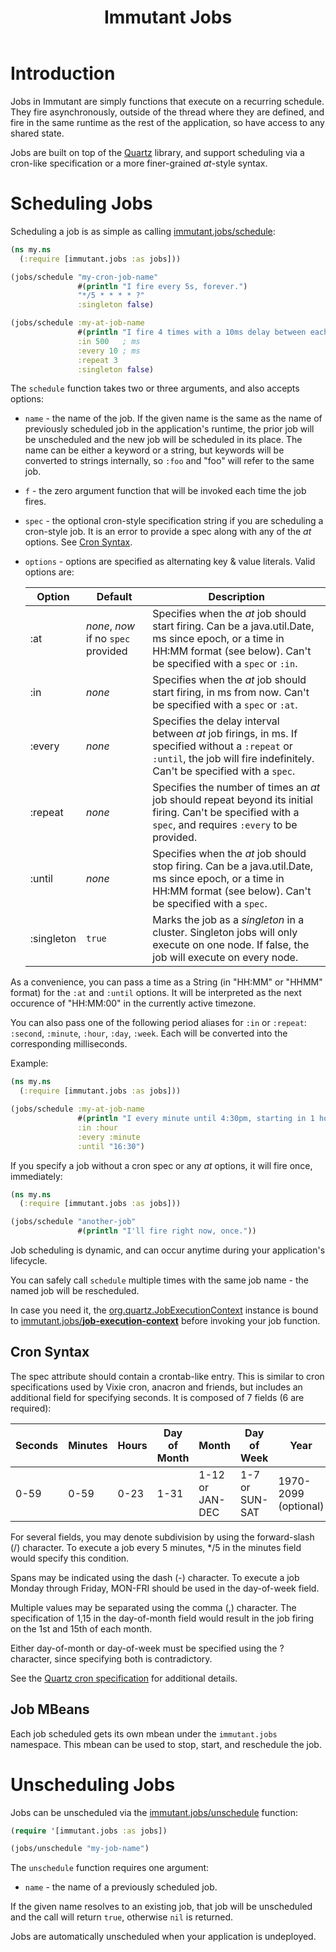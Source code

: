 #+TITLE:     Immutant Jobs

* Introduction

  Jobs in Immutant are simply functions that execute on a recurring
  schedule. They fire asynchronously, outside of the thread where they
  are defined, and fire in the same runtime as the rest of the
  application, so have access to any shared state.

  Jobs are built on top of the [[http://quartz-scheduler.org][Quartz]] library, and support scheduling
  via a cron-like specification or a more finer-grained /at/-style
  syntax.

* Scheduling Jobs

  Scheduling a job is as simple as calling [[./apidoc/immutant.jobs.html#var-schedule][immutant.jobs/schedule]]:

  #+begin_src clojure
    (ns my.ns
      (:require [immutant.jobs :as jobs]))
      
    (jobs/schedule "my-cron-job-name"  
                   #(println "I fire every 5s, forever.")
                   "*/5 * * * * ?"
                   :singleton false)
    
    (jobs/schedule :my-at-job-name  
                   #(println "I fire 4 times with a 10ms delay between each, starting in 500ms.")
                   :in 500   ; ms
                   :every 10 ; ms
                   :repeat 3
                   :singleton false)
  #+end_src

  The =schedule= function takes two or three arguments, and also
  accepts options:

  + =name= - the name of the job. If the given name is the same as the
    name of previously scheduled job in the application's runtime, the
    prior job will be unscheduled and the new job will be scheduled in
    its place. The name can be either a keyword or a string, but
    keywords will be converted to strings internally, so =:foo= and
    "foo" will refer to the same job.
  + =f= - the zero argument function that will be invoked each time
    the job fires.
  + =spec= - the optional cron-style specification string if you are
    scheduling a cron-style job. It is an error to provide a spec
    along with any of the /at/ options. See [[#jobs-cron-syntax][Cron Syntax]].
  + =options= - options are specified as alternating key & value
    literals. Valid options are:

    | Option     | Default                             | Description                                                                                                                                                                   |
    |------------+-------------------------------------+-------------------------------------------------------------------------------------------------------------------------------------------------------------------------------|
    | :at        | /none/, /now/ if no =spec= provided | Specifies when the /at/ job should start firing. Can be a java.util.Date, ms since epoch, or a time in HH:MM format (see below). Can't be specified with a =spec= or =:in=.   |
    | :in        | /none/                              | Specifies when the /at/ job should start firing, in ms from now. Can't be specified with a =spec= or =:at=.                                                                   |
    | :every     | /none/                              | Specifies the delay interval between /at/ job firings, in ms. If specified without a =:repeat= or =:until=, the job will fire indefinitely. Can't be specified with a =spec=. |
    | :repeat    | /none/                              | Specifies the number of times an /at/ job should repeat beyond its initial firing. Can't be specified with a =spec=, and requires =:every= to be provided.                    |
    | :until     | /none/                              | Specifies when the /at/ job should stop firing. Can be a java.util.Date, ms since epoch, or a time in HH:MM format (see below). Can't be specified with a =spec=.             |
    | :singleton | =true=                              | Marks the job as a /singleton/ in a cluster. Singleton jobs will only execute on one node. If false, the job will execute on every node.                                      |

  As a convenience, you can pass a time as a String (in "HH:MM" or
  "HHMM" format) for the =:at= and =:until= options. It will be
  interpreted as the next occurence of "HH:MM:00" in the currently
  active timezone.

  You can also pass one of the following period aliases for =:in= or
  =:repeat=: =:second=, =:minute=, =:hour=, =:day=, =:week=. Each will
  be converted into the corresponding milliseconds.

  Example:

  #+begin_src clojure
    (ns my.ns
      (:require [immutant.jobs :as jobs]))
      
    (jobs/schedule :my-at-job-name  
                   #(println "I every minute until 4:30pm, starting in 1 hour.")
                   :in :hour
                   :every :minute
                   :until "16:30")
  #+end_src


  If you specify a job without a cron spec or any /at/ options, it
  will fire once, immediately:

  #+begin_src clojure
    (ns my.ns
      (:require [immutant.jobs :as jobs]))
      
    (jobs/schedule "another-job"  
                   #(println "I'll fire right now, once."))
    
  #+end_src

  Job scheduling is dynamic, and can occur anytime during your
  application's lifecycle.

  You can safely call =schedule= multiple times with the same job
  name - the named job will be rescheduled.

  In case you need it, the [[http://quartz-scheduler.org/api/1.8.5/org/quartz/JobExecutionContext.html][org.quartz.JobExecutionContext]] instance is
  bound to  [[./apidoc/immutant.jobs.html#var-*job-execution-context*][immutant.jobs/*job-execution-context*]] before invoking
  your job function.

** Cron Syntax
   :PROPERTIES:
   :CUSTOM_ID: jobs-cron-syntax
   :END:

  The spec attribute should contain a crontab-like entry. This is similar to cron specifications
  used by Vixie cron, anacron and friends, but includes an additional field for specifying seconds.
  It is composed of 7 fields (6 are required):

  | Seconds | Minutes | Hours | Day of Month | Month           | Day of Week    | Year                 |
  |---------+---------+-------+--------------+-----------------+----------------+----------------------|
  |    0-59 |    0-59 |  0-23 | 1-31         | 1-12 or JAN-DEC | 1-7 or SUN-SAT | 1970-2099 (optional) |

  For several fields, you may denote subdivision by using the forward-slash (/) character. To execute a job 
  every 5 minutes, */5 in the minutes field would specify this condition.

  Spans may be indicated using the dash (-) character. To execute a job Monday through Friday, MON-FRI 
  should be used in the day-of-week field.

  Multiple values may be separated using the comma (,) character. The specification of 1,15 in the 
  day-of-month field would result in the job firing on the 1st and 15th of each month.

  Either day-of-month or day-of-week must be specified using the ? character, since specifying
  both is contradictory.

  See the [[http://www.quartz-scheduler.org/documentation/quartz-1.x/tutorials/TutorialLesson06][Quartz cron specification]] for additional details.

** Job MBeans
   
   Each job scheduled gets its own mbean under the =immutant.jobs= namespace. This mbean can be used
   to stop, start, and reschedule the job.

* Unscheduling Jobs
  
  Jobs can be unscheduled via the [[./apidoc/immutant.jobs.html#var-unschedule][immutant.jobs/unschedule]] function:

  #+begin_src clojure
    (require '[immutant.jobs :as jobs])
    
    (jobs/unschedule "my-job-name")
  #+end_src

  The =unschedule= function requires one argument:

  * =name= - the name of a previously scheduled job.

  If the given name resolves to an existing job, that job will be unscheduled and the call will
  return =true=, otherwise =nil= is returned.

  Jobs are automatically unscheduled when your application is undeployed.


